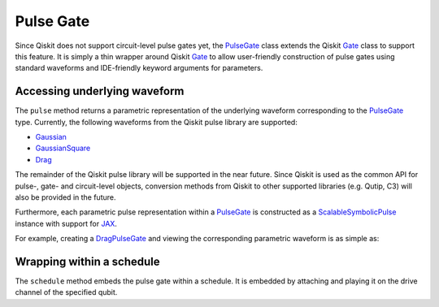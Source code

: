 .. _pulse-gate:

################################################################################
Pulse Gate
################################################################################

Since Qiskit does not support circuit-level pulse gates yet, the `PulseGate <../autoapi/casq/gates/pulse_gate/index.html>`_ class extends the Qiskit `Gate <https://qiskit.org/documentation/stubs/qiskit.circuit.Gate.html#qiskit.circuit.Gate>`_ class to support this feature. It is simply a thin wrapper around Qiskit `Gate <https://qiskit.org/documentation/stubs/qiskit.circuit.Gate.html#qiskit.circuit.Gate>`_ to allow user-friendly construction of pulse gates using standard waveforms and IDE-friendly keyword arguments for parameters.

Accessing underlying waveform
================================================================================

The ``pulse`` method returns a parametric representation of the underlying waveform corresponding to the `PulseGate <../autoapi/casq/gates/pulse_gate/index.html>`_ type. Currently, the following waveforms from the Qiskit pulse library are supported:

* `Gaussian <https://qiskit.org/documentation/stubs/qiskit.pulse.library.Gaussian_class.rst.html#qiskit.pulse.library.Gaussian>`_
* `GaussianSquare <https://qiskit.org/documentation/stubs/qiskit.pulse.library.GaussianSquare.html#qiskit.pulse.library.GaussianSquare>`_
* `Drag <https://qiskit.org/documentation/stubs/qiskit.pulse.library.Drag_class.rst.html#qiskit.pulse.library.Drag>`_

The remainder of the Qiskit pulse library will be supported in the near future. Since Qiskit is used as the common API for pulse-, gate- and circuit-level objects, conversion methods from Qiskit to other supported libraries (e.g. Qutip, C3) will also be provided in the future.

Furthermore, each parametric pulse representation within a `PulseGate <../autoapi/casq/gates/pulse_gate/index.html>`_ is constructed as a `ScalableSymbolicPulse <https://github.com/Qiskit/qiskit-terra/blob/0.24.2/qiskit/pulse/library/symbolic_pulses.py#L573>`_ instance with support for `JAX <https://jax.readthedocs.io/en/latest/>`_.

For example, creating a `DragPulseGate <../autoapi/casq/gates/drag_pulse_gate/index.html>`_ and viewing the corresponding parametric waveform is as simple as:

.. jupyter-execute::

    from casq.gates import DragPulseGate

    gate = DragPulseGate(duration=256, amplitude=1, sigma=128, beta=2)
    gate.pulse().draw()

Wrapping within a schedule
================================================================================

The ``schedule`` method embeds the pulse gate within a schedule. It is embedded by attaching and playing it on the drive channel of the specified qubit.

.. jupyter-execute::

    from casq.gates import DragPulseGate

    gate = DragPulseGate(duration=256, amplitude=1, sigma=128, beta=2)
    schedule = gate.schedule(qubit=0)
    schedule.draw()
